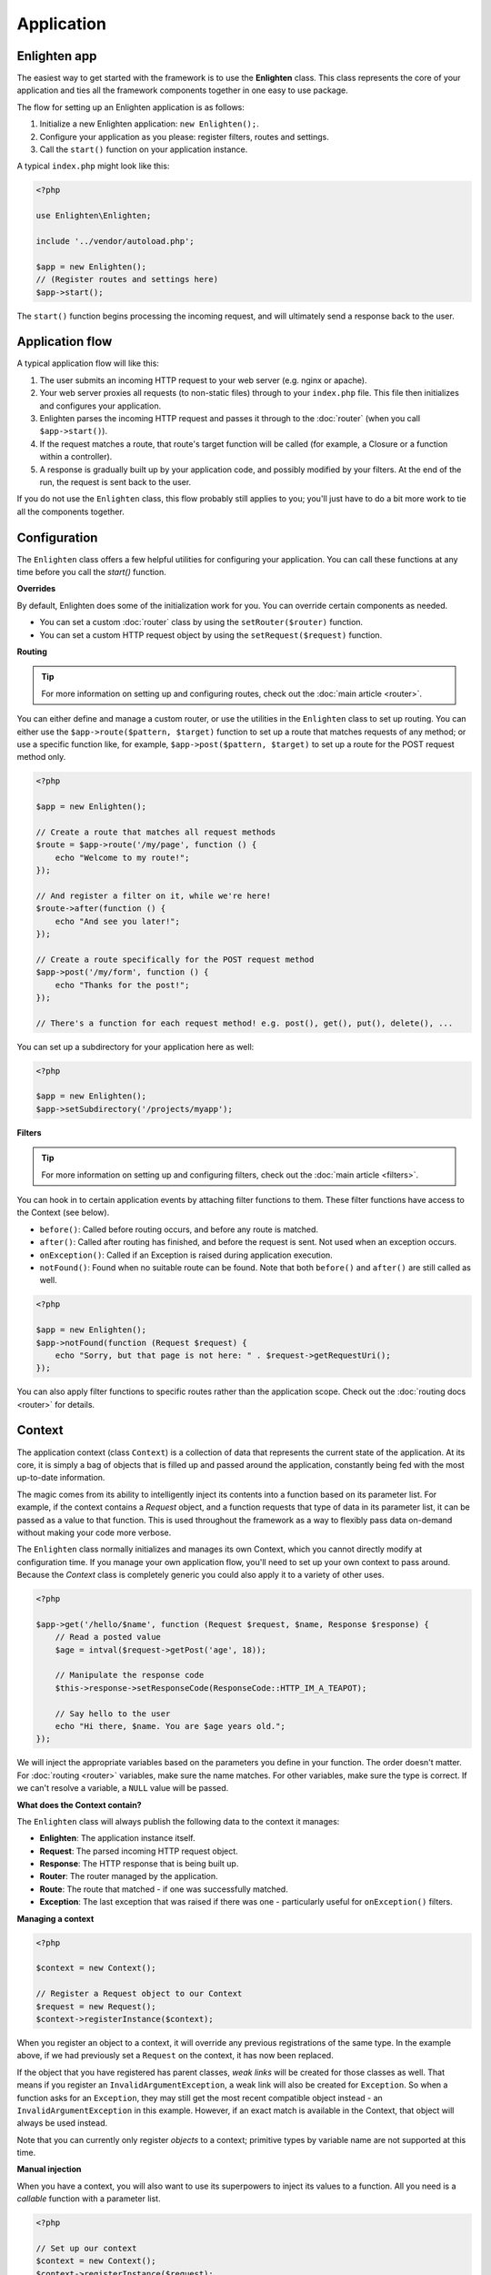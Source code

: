 Application
===========

Enlighten app
^^^^^^^^^^^^^
The easiest way to get started with the framework is to use the **Enlighten** class. This class represents the core of your application and ties all the framework components together in one easy to use package.

The flow for setting up an Enlighten application is as follows:

1. Initialize a new Enlighten application: ``new Enlighten();``.
2. Configure your application as you please: register filters, routes and settings.
3. Call the ``start()`` function on your application instance.

A typical ``index.php`` might look like this:

.. code-block:: php

    <?php
    
    use Enlighten\Enlighten;
    
    include '../vendor/autoload.php';
    
    $app = new Enlighten();
    // (Register routes and settings here)
    $app->start();
    
The ``start()`` function begins processing the incoming request, and will ultimately send a response back to the user.
    
Application flow
^^^^^^^^^^^^^^^^
A typical application flow will like this:

1. The user submits an incoming HTTP request to your web server (e.g. nginx or apache).
2. Your web server proxies all requests (to non-static files) through to your ``index.php`` file. This file then initializes and configures your application.
3. Enlighten parses the incoming HTTP request and passes it through to the :doc:`router` (when you call ``$app->start()``).
4. If the request matches a route, that route's target function will be called (for example, a Closure or a function within a controller).
5. A response is gradually built up by your application code, and possibly modified by your filters. At the end of the run, the request is sent back to the user.

If you do not use the ``Enlighten`` class, this flow probably still applies to you; you'll just have to do a bit more work to tie all the components together.

Configuration
^^^^^^^^^^^^^

The ``Enlighten`` class offers a few helpful utilities for configuring your application. You can call these functions at any time before you call the `start()` function.

**Overrides**

By default, Enlighten does some of the initialization work for you. You can override certain components as needed.

- You can set a custom :doc:`router` class by using the ``setRouter($router)`` function.
- You can set a custom HTTP request object by using the ``setRequest($request)`` function.

**Routing**

.. tip::

    For more information on setting up and configuring routes, check out the :doc:`main article <router>`.

You can either define and manage a custom router, or use the utilities in the ``Enlighten`` class to set up routing. You can either use the ``$app->route($pattern, $target)`` function to set up a route that matches requests of any method; or use a specific function like, for example, ``$app->post($pattern, $target)`` to set up a route for the POST request method only.

.. code-block:: php

    <?php

    $app = new Enlighten();

    // Create a route that matches all request methods
    $route = $app->route('/my/page', function () {
        echo "Welcome to my route!";
    });

    // And register a filter on it, while we're here!
    $route->after(function () {
        echo "And see you later!";
    });

    // Create a route specifically for the POST request method
    $app->post('/my/form', function () {
        echo "Thanks for the post!";
    });

    // There's a function for each request method! e.g. post(), get(), put(), delete(), ...

You can set up a subdirectory for your application here as well:

.. code-block:: php

    <?php

    $app = new Enlighten();
    $app->setSubdirectory('/projects/myapp');

**Filters**

.. tip::

    For more information on setting up and configuring filters, check out the :doc:`main article <filters>`.

You can hook in to certain application events by attaching filter functions to them. These filter functions have access to the Context (see below).

- ``before()``: Called before routing occurs, and before any route is matched.
- ``after()``: Called after routing has finished, and before the request is sent. Not used when an exception occurs.
- ``onException()``: Called if an Exception is raised during application execution.
- ``notFound()``: Found when no suitable route can be found. Note that both ``before()`` and ``after()`` are still called as well.

.. code-block:: php

    <?php

    $app = new Enlighten();
    $app->notFound(function (Request $request) {
        echo "Sorry, but that page is not here: " . $request->getRequestUri();
    });

You can also apply filter functions to specific routes rather than the application scope. Check out the :doc:`routing docs <router>` for details.


Context
^^^^^^^
The application context (class ``Context``) is a collection of data that represents the current state of the application. At its core, it is simply a bag of objects that is filled up and passed around the application, constantly being fed with the most up-to-date information.

The magic comes from its ability to intelligently inject its contents into a function based on its parameter list. For example, if the context contains a `Request` object, and a function requests that type of data in its parameter list, it can be passed as a value to that function. This is used throughout the framework as a way to flexibly pass data on-demand without making your code more verbose.

The ``Enlighten`` class normally initializes and manages its own Context, which you cannot directly modify at configuration time. If you manage your own application flow, you'll need to set up your own context to pass around. Because the `Context` class is completely generic you could also apply it to a variety of other uses.

.. code-block:: php

    <?php

    $app->get('/hello/$name', function (Request $request, $name, Response $response) {
        // Read a posted value
        $age = intval($request->getPost('age', 18));

        // Manipulate the response code
        $this->response->setResponseCode(ResponseCode::HTTP_IM_A_TEAPOT);

        // Say hello to the user
        echo "Hi there, $name. You are $age years old.";
    });

We will inject the appropriate variables based on the parameters you define in your function. The order doesn't matter. For :doc:`routing <router>` variables, make sure the name matches. For other variables, make sure the type is correct. If we can't resolve a variable, a ``NULL`` value will be passed.

**What does the Context contain?**

The ``Enlighten`` class will always publish the following data to the context it manages:

- **Enlighten**: The application instance itself.
- **Request**: The parsed incoming HTTP request object.
- **Response**: The HTTP response that is being built up.
- **Router**: The router managed by the application.
- **Route**: The route that matched - if one was successfully matched.
- **Exception**: The last exception that was raised if there was one - particularly useful for ``onException()`` filters.

**Managing a context**

.. code-block:: php

    <?php

    $context = new Context();

    // Register a Request object to our Context
    $request = new Request();
    $context->registerInstance($context);

When you register an object to a context, it will override any previous registrations of the same type. In the example above, if we had previously set a ``Request`` on the context, it has now been replaced.

If the object that you have registered has parent classes, *weak links* will be created for those classes as well. That means if you register an ``InvalidArgumentException``, a weak link will also be created for ``Exception``. So when a function asks for an ``Exception``, they may still get the most recent compatible object instead - an ``InvalidArgumentException`` in this example. However, if an exact match is available in the Context, that object will always be used instead.

Note that you can currently only register *objects* to a context; primitive types by variable name are not supported at this time.

**Manual injection**

When you have a context, you will also want to use its superpowers to inject its values to a function. All you need is a *callable* function with a parameter list.

.. code-block:: php

    <?php

    // Set up our context
    $context = new Context();
    $context->registerInstance($request);
    $context->registerInstance($response);

    // Let's define our Closure that will receive dependency injection.
    $sampleFunction = function (Request $request, $randomVar, Response $response) {
        // ...
    });

    // Use the context to determine parameters, and call the function
    $params = $context->determineParamValues($sampleFunction);
    call_user_func_array($sampleFunction, $params);

This is the only way you can currently extract values from a context.

Quirks
^^^^^^

Here is an overview of quirks that you may need to know about when using the ``Enlighten`` class:

- If any output is sent after ``start()`` is called and before the HTTP response is sent back, it will be appended to the end of the response body "just in time". That means you can use `echo` freely.
- If an error occurs (including 404 errors), the output buffer is cleared and the request is emptied. Any output sent by your filter functions, for example, will be discarded.
- ``after()`` filters have the final say on any output that is sent out - their output is never discarded. But: they will not be called if an exception occurs in your application.
- If your :doc:`router` is empty, a default "Welcome to Enlighten" page will be shown.